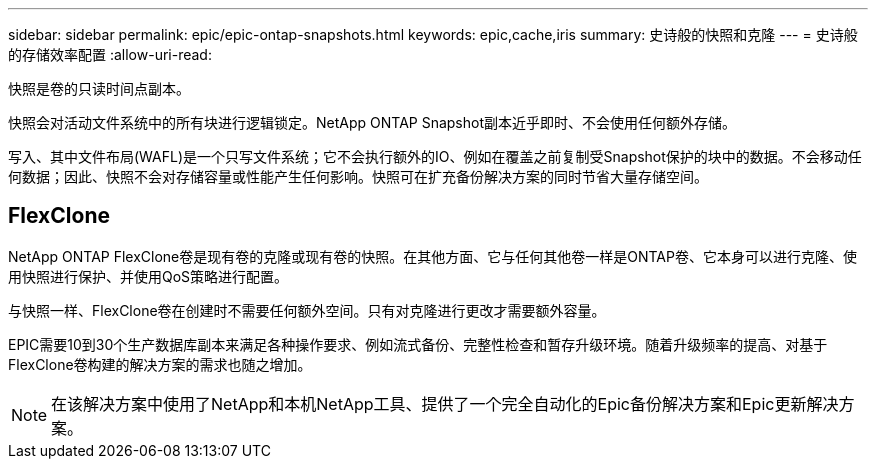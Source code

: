 ---
sidebar: sidebar 
permalink: epic/epic-ontap-snapshots.html 
keywords: epic,cache,iris 
summary: 史诗般的快照和克隆 
---
= 史诗般的存储效率配置
:allow-uri-read: 


[role="lead"]
快照是卷的只读时间点副本。

快照会对活动文件系统中的所有块进行逻辑锁定。NetApp ONTAP Snapshot副本近乎即时、不会使用任何额外存储。

写入、其中文件布局(WAFL)是一个只写文件系统；它不会执行额外的IO、例如在覆盖之前复制受Snapshot保护的块中的数据。不会移动任何数据；因此、快照不会对存储容量或性能产生任何影响。快照可在扩充备份解决方案的同时节省大量存储空间。



== FlexClone

NetApp ONTAP FlexClone卷是现有卷的克隆或现有卷的快照。在其他方面、它与任何其他卷一样是ONTAP卷、它本身可以进行克隆、使用快照进行保护、并使用QoS策略进行配置。

与快照一样、FlexClone卷在创建时不需要任何额外空间。只有对克隆进行更改才需要额外容量。

EPIC需要10到30个生产数据库副本来满足各种操作要求、例如流式备份、完整性检查和暂存升级环境。随着升级频率的提高、对基于FlexClone卷构建的解决方案的需求也随之增加。


NOTE: 在该解决方案中使用了NetApp和本机NetApp工具、提供了一个完全自动化的Epic备份解决方案和Epic更新解决方案。
